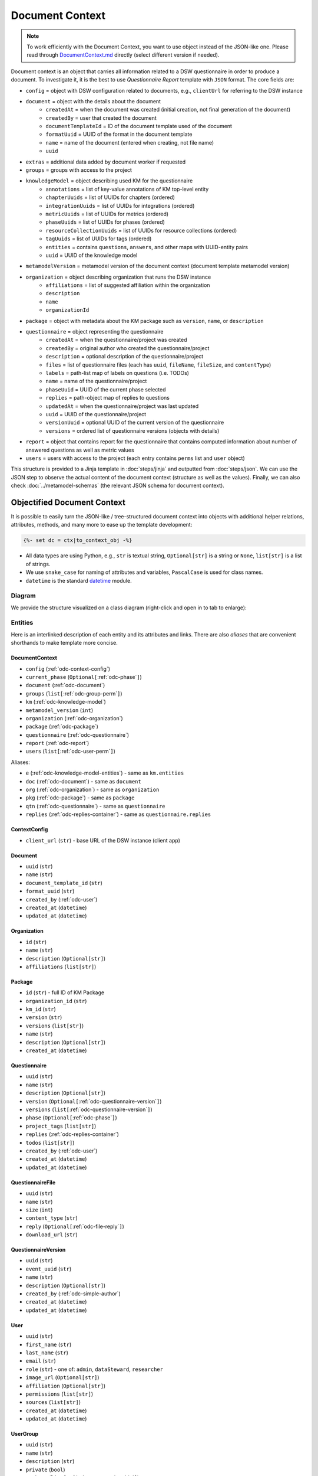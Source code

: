 .. _document-context:

Document Context
****************

.. NOTE::

    To work efficiently with the Document Context, you want to use object instead of the JSON-like one. Please read through `DocumentContext.md <https://github.com/ds-wizard/engine-tools/blob/develop/packages/dsw-document-worker/support/DocumentContext.md>`__ directly (select different version if needed).

Document context is an object that carries all information related to a DSW questionnaire in order to produce a document. To investigate it, it is the best to use *Questionnaire Report* template with ``JSON`` format. The core fields are:

* ``config`` = object with DSW configuration related to documents, e.g., ``clientUrl`` for referring to the DSW instance
* ``document`` = object with the details about the document
   * ``createdAt`` = when the document was created (initial creation, not final generation of the document)
   * ``createdBy`` = user that created the document
   * ``documentTemplateId`` = ID of the document template used of the document
   * ``formatUuid`` = UUID of the format in the document template
   * ``name`` = name of the document (entered when creating, not file name)
   * ``uuid``
* ``extras`` = additional data added by document worker if requested
* ``groups`` = groups with access to the project
* ``knowledgeModel`` = object describing used KM for the questionnaire
   * ``annotations`` = list of key-value annotations of KM top-level entity
   * ``chapterUuids`` = list of UUIDs for chapters (ordered)
   * ``integrationUuids`` = list of UUIDs for integrations (ordered)
   * ``metricUuids`` = list of UUIDs for metrics (ordered)
   * ``phaseUuids`` = list of UUIDs for phases (ordered)
   * ``resourceCollectionUuids`` = list of UUIDs for resource collections (ordered)
   * ``tagUuids`` = list of UUIDs for tags (ordered)
   * ``entities`` = contains ``questions``, ``answers``, and other maps with UUID-entity pairs
   * ``uuid`` = UUID of the knowledge model
* ``metamodelVersion`` = metamodel version of the document context (document template metamodel version)
* ``organization`` = object describing organization that runs the DSW instance
   * ``affiliations`` = list of suggested affiliation within the organization
   * ``description``
   * ``name``
   * ``organizationId``
* ``package`` = object with metadata about the KM package such as ``version``, ``name``, or ``description``
* ``questionnaire`` = object representing the questionnaire
   * ``createdAt`` = when the questionnaire/project was created
   * ``createdBy`` = original author who created the questionnaire/project
   * ``description`` = optional description of the questionnaire/project
   * ``files`` = list of questionnaire files (each has ``uuid``, ``fileName``, ``fileSize``, and ``contentType``)
   * ``labels`` = path-list map of labels on questions (i.e. TODOs)
   * ``name`` = name of the questionnaire/project
   * ``phaseUuid`` = UUID of the current phase selected
   * ``replies`` = path-object map of replies to questions
   * ``updatedAt`` = when the questionnaire/project was last updated
   * ``uuid`` = UUID of the questionnaire/project
   * ``versionUuid`` = optional UUID of the current version of the questionnaire
   * ``versions`` = ordered list of questionnaire versions (objects with details)
* ``report`` = object that contains report for the questionnaire that contains computed information about number of answered questions as well as metric values
* ``users`` = users with access to the project (each entry contains ``perms`` list and ``user`` object)

This structure is provided to a Jinja template in :doc:`steps/jinja` and outputted from :doc:`steps/json`. We can use the JSON step to observe the actual content of the document context (structure as well as the values). Finally, we can also check :doc:`../metamodel-schemas` (the relevant JSON schema for document context).

.. _document-context-obj:

Objectified Document Context
============================

It is possible to easily turn the JSON-like / tree-structured document context into objects with additional helper relations, attributes, methods, and many more to ease up the template development:

.. code:: jinja

   {%- set dc = ctx|to_context_obj -%}


-  All data types are using Python, e.g., ``str`` is textual string, ``Optional[str]`` is a string or ``None``, ``list[str]`` is a list of strings.
-  We use ``snake_case`` for naming of attributes and variables, ``PascalCase`` is used for class names.
-  ``datetime`` is the standard `datetime <https://docs.python.org/3/library/datetime.html#datetime-objects>`__ module.

Diagram
-------

We provide the structure visualized on a class diagram (right-click and open in to tab to enlarge):

|document-context-diagram|


Entities
--------

Here is an interlinked description of each entity and its attributes and links. There are also *aliases* that are convenient shorthands to make template more concise.

.. _odc-document-context:

DocumentContext
~~~~~~~~~~~~~~~

-  ``config`` (:ref:`odc-context-config`)
-  ``current_phase`` (``Optional[``\ :ref:`odc-phase`\ ``]``)
-  ``document`` (:ref:`odc-document`)
-  ``groups`` (``list[``\ :ref:`odc-group-perm`\ ``]``)
-  ``km`` (:ref:`odc-knowledge-model`)
-  ``metamodel_version`` (``int``)
-  ``organization`` (:ref:`odc-organization`)
-  ``package`` (:ref:`odc-package`)
-  ``questionnaire`` (:ref:`odc-questionnaire`)
-  ``report`` (:ref:`odc-report`)
-  ``users`` (``list[``\ :ref:`odc-user-perm`\ ``]``)

Aliases:

-  ``e`` (:ref:`odc-knowledge-model-entities`) - same as ``km.entities``
-  ``doc`` (:ref:`odc-document`) - same as ``document``
-  ``org`` (:ref:`odc-organization`) - same as ``organization``
-  ``pkg`` (:ref:`odc-package`) - same as ``package``
-  ``qtn`` (:ref:`odc-questionnaire`) - same as ``questionnaire``
-  ``replies`` (:ref:`odc-replies-container`) - same as ``questionnaire.replies``


.. _odc-context-config:

ContextConfig
~~~~~~~~~~~~~

-  ``client_url`` (``str``) - base URL of the DSW instance (client app)


.. _odc-document:

Document
~~~~~~~~

-  ``uuid`` (``str``)
-  ``name`` (``str``)
-  ``document_template_id`` (``str``)
-  ``format_uuid`` (``str``)
-  ``created_by`` (:ref:`odc-user`)
-  ``created_at`` (``datetime``)
-  ``updated_at`` (``datetime``)


.. _odc-organization:

Organization
~~~~~~~~~~~~

-  ``id`` (``str``)
-  ``name`` (``str``)
-  ``description`` (``Optional[str]``)
-  ``affiliations`` (``list[str]``)


.. _odc-package:

Package
~~~~~~~

-  ``id`` (``str``) - full ID of KM Package
-  ``organization_id`` (``str``)
-  ``km_id`` (``str``)
-  ``version`` (``str``)
-  ``versions`` (``list[str]``)
-  ``name`` (``str``)
-  ``description`` (``Optional[str]``)
-  ``created_at`` (``datetime``)


.. _odc-questionnaire:

Questionnaire
~~~~~~~~~~~~~

-  ``uuid`` (``str``)
-  ``name`` (``str``)
-  ``description`` (``Optional[str]``)
-  ``version`` (``Optional[``\ :ref:`odc-questionnaire-version`\ ``]``)
-  ``versions`` (``list[``\ :ref:`odc-questionnaire-version`\ ``]``)
-  ``phase`` (``Optional[``\ :ref:`odc-phase`\ ``]``)
-  ``project_tags`` (``list[str]``)
-  ``replies`` (:ref:`odc-replies-container`)
-  ``todos`` (``list[str]``)
-  ``created_by`` (:ref:`odc-user`)
-  ``created_at`` (``datetime``)
-  ``updated_at`` (``datetime``)


.. _odc-questionnaire-file:

QuestionnaireFile
~~~~~~~~~~~~~~~~~~~~

-  ``uuid`` (``str``)
-  ``name`` (``str``)
-  ``size`` (``int``)
-  ``content_type`` (``str``)
-  ``reply`` (``Optional[``\ :ref:`odc-file-reply`\ ``]``)
-  ``download_url`` (``str``)


.. _odc-questionnaire-version:

QuestionnaireVersion
~~~~~~~~~~~~~~~~~~~~

-  ``uuid`` (``str``)
-  ``event_uuid`` (``str``)
-  ``name`` (``str``)
-  ``description`` (``Optional[str]``)
-  ``created_by`` (:ref:`odc-simple-author`)
-  ``created_at`` (``datetime``)
-  ``updated_at`` (``datetime``)


.. _odc-user:

User
~~~~

-  ``uuid`` (``str``)
-  ``first_name`` (``str``)
-  ``last_name`` (``str``)
-  ``email`` (``str``)
-  ``role`` (``str``) - one of: ``admin``, ``dataSteward``, ``researcher``
-  ``image_url`` (``Optional[str]``)
-  ``affiliation`` (``Optional[str]``)
-  ``permissions`` (``list[str]``)
-  ``sources`` (``list[str]``)
-  ``created_at`` (``datetime``)
-  ``updated_at`` (``datetime``)


.. _odc-user-group:

UserGroup
~~~~~~~~~

-  ``uuid`` (``str``)
-  ``name`` (``str``)
-  ``description`` (``str``)
-  ``private`` (``bool``)
-  ``members`` (``list[``\ :ref:`odc-user-membership`\ ``]``)
-  ``created_at`` (``datetime``)
-  ``updated_at`` (``datetime``)



.. _odc-user-membership:

UserMembership
~~~~~~~~~~~~~~

-  ``uuid`` (``str``)
-  ``first_name`` (``str``)
-  ``last_name`` (``str``)
-  ``gravatar_hash`` (``str``)
-  ``image_url`` (``Optional[str]``)
-  ``membership_type`` (``str``) - one of: ``member``, ``owner``


.. _odc-simple-author:

SimpleAuthor
~~~~~~~~~~~~

-  ``uuid`` (``str``)
-  ``first_name`` (``str``)
-  ``last_name`` (``str``)
-  ``image_url`` (``Optional[str]``)
-  ``gravatar_hash`` (``Optional[str]``)


.. _odc-user-perm:

UserPermission
~~~~~~~~~~~~~~

- ``user`` (:ref:`odc-user`)
- ``permissions`` (``list[str]``) - contains: ``VIEW``, ``COMMENT``, ``EDIT``, ``ADMIN``

Helpers:

- is_viewer (``bool``)
- is_commenter (``bool``)
- is_editor (``bool``)
- is_owner (``bool``)


.. _odc-group-perm:

GroupPermission
~~~~~~~~~~~~~~~

- ``group`` (:ref:`odc-user-group`)
- ``permissions`` (``list[str]``) - contains: ``VIEW``, ``COMMENT``, ``EDIT``, ``ADMIN``

Helpers:

- is_viewer (``bool``)
- is_commenter (``bool``)
- is_editor (``bool``)
- is_owner (``bool``)


.. _odc-report:

Report
~~~~~~

-  ``uuid`` (``str``)
-  ``total_report`` (:ref:`odc-report-item`)
-  ``chapter_reports`` (``list[``\ :ref:`odc-report-item`\ ``]``)
-  ``created_at`` (``datetime``)
-  ``updated_at`` (``datetime``)


.. _odc-report-item:

ReportItem
^^^^^^^^^^

-  ``indications`` (``list[``\ :ref:`odc-report-indication`\ ``]``)
-  ``metrics`` (``list[``\ :ref:`odc-report-metric`\ ``]``)
-  ``chapter`` (``Optional[``\ :ref:`odc-chapter`\ ``]``) - set if it is a chapter report


.. _odc-report-indication:

ReportIndication
^^^^^^^^^^^^^^^^

-  ``indication_type`` (``str``) - one of: ``PhasesAnsweredIndication``, ``AnsweredIndication`` (use alias)
-  ``answered`` (``int``) - number of answered questions
-  ``unanswered`` (``int``) - number of unanswered questions

Aliases:

-  ``total`` (``int``) - ``answered`` + ``unanswered``
-  ``percentage`` (``float``) - ``answered`` / ``total`` (handles zero division, number between ``0.0`` and ``1.0``)
-  ``is_for_phase`` (``bool``) - if it is a phase-related indication
-  ``is_overall`` (``bool``) - if it is an overall indication (not phase-related)


.. _odc-report-metric:

ReportMetric
^^^^^^^^^^^^

-  ``measure`` (``float``) - number between ``0.0`` and ``1.0``
-  ``metric`` (:ref:`odc-metric`)


.. _odc-knowledge-model:

KnowledgeModel
~~~~~~~~~~~~~~

-  ``uuid`` (``str``)
-  ``annotations`` (``dict[str,str]``)
-  ``entities`` (:ref:`odc-knowledge-model-entities`)
-  ``chapters`` (``list[``\ :ref:`odc-chapter`\ ``]``)
-  ``integrations`` (``list[``\ :ref:`odc-integration`\ ``]``)
-  ``metrics`` (``list[``\ :ref:`odc-metric`\ ``]``)
-  ``phases`` (``list[``\ :ref:`odc-phase`\ ``]``)
-  ``resource_collections`` (``list[``\ :ref:`odc-resource-collection`\ ``]``)
-  ``tags`` (``list[``\ :ref:`odc-tag`\ ``]``)

Aliases:

-  ``e`` (:ref:`odc-knowledge-model-entities`) - same as ``entities``
-  ``a`` (``dict[str,str]``) - same as ``annotations``


Notes: 

-  Equality of all KM entities is being done using the ``uuid`` comparison under the hood.
-  All KM entities that have ``annotations`` have also the ``a`` alias.


.. _odc-knowledge-model-entities:

KnowledgeModelEntities
^^^^^^^^^^^^^^^^^^^^^^

Container holding all types of Knowledge Model entities within UUID-key
dictionaries:

-  ``answers`` (``dict[str,``\ :ref:`odc-answer`\ ``]``)
-  ``chapter`` (``dict[str,``\ :ref:`odc-chapter`\ ``]``)
-  ``choices`` (``dict[str,``\ :ref:`odc-choice`\ ``]``)
-  ``experts`` (``dict[str,``\ :ref:`odc-expert`\ ``]``)
-  ``integrations`` (``dict[str,``\ :ref:`odc-integration`\ ``]``)
-  ``metrics`` (``dict[str,``\ :ref:`odc-metric`\ ``]``)
-  ``phases`` (``dict[str,``\ :ref:`odc-phase`\ ``]``)
-  ``questions`` (``dict[str,``\ :ref:`odc-question`\ ``]``)
-  ``references`` (``dict[str,``\ :ref:`odc-reference`\ ``]``)
-  ``resource_collections (``dict[str,``\ :ref:`odc-resource-collection`\ ``]``)
-  ``tags`` (``dict[str,``\ :ref:`odc-tag`\ ``]``)


.. _odc-chapter:

Chapter
^^^^^^^

-  ``uuid`` (``str``)
-  ``title`` (``str``)
-  ``text`` (``Optional[str]``) - possibly Markdown text
-  ``questions`` (``list[``\ :ref:`odc-question`\ ``]``)
-  ``reports`` (``list[``\ :ref:`odc-report-item`\ ``]``)
-  ``annotations`` (``dict[str,str]``)


.. _odc-question:

Question
^^^^^^^^

Superclass with common attributes for all types of questions. You always
get a more specific one and never just a ``Question``.

-  ``uuid`` (``str``)
-  ``type`` (``str``)
-  ``title`` (``str``)
-  ``text`` (``Optional[str]``)
-  ``required_phase`` (``Optional[``\ :ref:`odc-phase`\ ``]``)
-  ``is_required`` (``bool``) - if the question is required in the current phase
-  ``replies`` (``dict[str,``\ :ref:`odc-reply`\ ``]``) - path-key dictionary of replies to the question
-  ``experts`` (``list[``\ :ref:`odc-expert`\ ``]``)
-  ``references`` (``list[``\ :ref:`odc-reference`\ ``]``)
-  ``tags`` (``list[``\ :ref:`odc-tag`\ ``]``)
-  ``parent`` (``Union[``\ :ref:`odc-chapter`\ ``,``\ :ref:`odc-list-question`\ ``,``\ :ref:`odc-answer`\ ``]``)
-  ``annotations`` (``dict[str,str]``)

Aliases:

-  ``url_references`` (``list[``\ :ref:`odc-url-reference`\ ``]``)
-  ``resource_page_references`` (``list[``\ :ref:`odc-resource-page-reference`\ ``]``)

Notes:

- Parent of a question can be of multiple kinds, you may use the ``of_type`` test to check what it is if needed.

.. _odc-value-question:

ValueQuestion
'''''''''''''

-  ``value_type`` (``str``) - type of value, use alias
-  ``validations`` (``list[``\ :ref:`odc-value-question-validation`\ ``]``)

Aliases:

-  ``is_string`` (``bool``)
-  ``is_text`` (``bool``)
-  ``is_number`` (``bool``)
-  ``is_date`` (``bool``)

.. _odc-value-question-validation:

ValueQuestionValidation
"""""""""""""""""""""""

-  ``type`` (``str``)
-  ``full_type`` (``str``)
-  ``value`` (``str | int | float | None``) - based on the ``type``


.. _odc-integration-question:

IntegrationQuestion
'''''''''''''''''''

-  ``integration`` (:ref:`odc-integration`)
-  ``variables`` (``dict[str,str]``)

.. _odc-options-question:

OptionsQuestion
'''''''''''''''

-  ``answers`` (``list[``\ :ref:`odc-answer`\ ``]``)

.. _odc-multichoice-question:

MultiChoiceQuestion
'''''''''''''''''''

-  ``choices`` (``list[``\ :ref:`odc-choice`\ ``]``)

.. _odc-list-question:

ListQuestion
''''''''''''

-  ``followups`` (``list[``\ :ref:`odc-question`\ ``]``)

.. _odc-item-select-question:

ItemSelectQuestion
''''''''''''''''''

-  ``list_question`` (``Optional[``\ :ref:`odc-list-question`\ ``]``)

.. _odc-file-question:

FileQuestion
''''''''''''

-  ``max_size`` (``Optional[int]``) - maximum file size (in bytes) allowed
-  ``file_types`` (``Optional[str]``) - comma-separated file type specifications 


.. _odc-answer:

Answer
^^^^^^

-  ``uuid`` (``str``)
-  ``label`` (``str``)
-  ``advice`` (``Optional[str]``) - possibly Markdown text
-  ``metric_measures`` (``list[``\ :ref:`odc-metric-measure`\ ``]``)
-  ``followups`` (``list[``\ :ref:`odc-question`\ ``]``)
-  ``parent`` (:ref:`odc-options-question`)
-  ``annotations`` (``dict[str,str]``)

.. _odc-metric-measure:

MetricMeasure
'''''''''''''

Indication of how an answer affects a certain metric.

-  ``measure`` (``float``) - value between ``0.0`` and ``1.0`` (inclusive)
-  ``weight`` (``float``) - value between ``0.0`` and ``1.0`` (inclusive)
-  ``metric`` (:ref:`odc-metric`)


.. _odc-choice:

Choice
^^^^^^

-  ``uuid`` (``str``)
-  ``label`` (``str``)
-  ``parent`` (:ref:`odc-multichoice-question`)
-  ``annotations`` (``dict[str,str]``)


.. _odc-expert:

Expert
^^^^^^

-  ``uuid`` (``str``)
-  ``name`` (``str``)
-  ``email`` (``str``)
-  ``annotations`` (``dict[str,str]``)


.. _odc-reference:

Reference
^^^^^^^^^

As for the :ref:`odc-question` class, ``Reference`` is also a superclass and you will always get an object of its subclass.

-  ``uuid`` (``str``)
-  ``type`` (``str``)
-  ``annotations`` (``dict[str,str]``)

.. _odc-url-reference:

URLReference
''''''''''''

-  ``label`` (``str``)
-  ``url`` (``str``)

.. _odc-resource-page-reference:

ResourcePageReference
'''''''''''''''''''''

-  ``resource_page`` (``Optional[``\ :ref:`odc-resource-page`\ ``]``)


.. _odc-resource-collection:

ResourceCollection
^^^^^^^^^^^^^^^^^^

-  ``uuid`` (``str``)
-  ``title`` (``str``)
-  ``pages`` (``list[``\ :ref:`odc-resource-page`\ ``]``)
-  ``annotations`` (``dict[str,str]``)

.. _odc-resource-page:


ResourcePage
^^^^^^^^^^^^

-  ``uuid`` (``str``)
-  ``title`` (``str``)
-  ``content`` (``str``)
-  ``collection`` (:ref:`odc-resource-collection`)
-  ``annotations`` (``dict[str,str]``)


.. _odc-metric:

Metric
^^^^^^

-  ``uuid`` (``str``)
-  ``title`` (``str``)
-  ``abbreviation`` (``str``)
-  ``description`` (``Optional[str]``) - possibly Markdown text
-  ``annotations`` (``dict[str,str]``)


.. _odc-phase:

Phase
^^^^^

-  ``uuid`` (``str``)
-  ``title`` (``str``)
-  ``description`` (``Optional[str]``) - possibly Markdown text
-  ``order`` (``int``) - order of the phase within the KM
-  ``annotations`` (``dict[str,str]``)


.. _odc-integration:

Integration
^^^^^^^^^^^

-  ``uuid`` (``str``)
-  ``name`` (``str``)
-  ``type`` (``str``)
-  ``variables`` (``dict[str,str]``)
-  ``annotations`` (``dict[str,str]``)

.. _odc-api-integration:

ApiIntegration
''''''''''''''

-  ``allow_custom_reply`` (``bool``)
-  ``request_method`` (``str``)
-  ``request_url`` (``str``)
-  ``request_headers`` (``dict[str,str]``)
-  ``request_body`` (``str``)
-  ``request_allow_empty_search`` (``bool``)
-  ``response_list_field`` (``str``)
-  ``response_item_template`` (``str``)
-  ``response_item_template_for_selection`` (``str``)

.. _odc-api-legacy-integration:

ApiLegacyIntegration
''''''''''''''''''''

-  ``id`` (``str``)
-  ``item_url`` (``Optional[str]``)
-  ``logo`` (``Optional[str]``)
-  ``rq_method`` (``str``)
-  ``rq_url`` (``str``)
-  ``rq_headers`` (``dict[str,str]``)
-  ``rq_body`` (``str``)
-  ``rs_list_field`` (``Optional[str]``)
-  ``rs_item_id`` (``Optional[str]``)
-  ``rs_item_template`` (``str``)

Operations:

-  ``item(item_id: str) -> Optional[str]`` - URL of an item identified by string ID

.. _odc-widget-integration:

WidgetIntegration
'''''''''''''''''

-  ``id`` (``str``)
-  ``item_url`` (``Optional[str]``)
-  ``logo`` (``Optional[str]``
-  ``widget_url`` (``str``)

Operations:

-  ``item(item_id: str) -> Optional[str]`` - URL of an item identified by string ID


.. _odc-tag:

Tag
^^^

-  ``uuid`` (``str``)
-  ``name`` (``str``)
-  ``description`` (``Optional[str]``) - possibly Markdown text
-  ``color`` (``str``)
-  ``annotations`` (``dict[str,str]``)


.. _odc-replies-container:

RepliesContainer
~~~~~~~~~~~~~~~~

Wrapper around a path-key dictionary of replies.

-  ``replies`` (``dict[str,``\ :ref:`odc-reply`\ ``]``)

Operations:

-  ``X[path: str]`` (``Optional[``\ :ref:`odc-reply`\ ``]``) - you can get a reply using square brackets
-  ``len(X)`` (``int``) - number of replies in the container
-  ``get(path: str) -> Optional[``\ :ref:`odc-reply`\ ``]``
-  ``iterate_by_prefix(path_prefix: str) -> Iterable[``\ :ref:`odc-reply`\ ``]``
   - *O(n)* iteration with filter
-  ``iterate_by_suffix(path_suffix: str) -> Iterable[``\ :ref:`odc-reply`\ ``]``
   - *O(n)* iteration with filter
-  ``values() -> Iterable[``\ :ref:`odc-reply`\ ``]``
-  ``keys() -> Iterable[str]``
-  ``items() -> ItemsView[str,``\ :ref:`odc-reply`\ ``]``


.. _odc-reply:

Reply
~~~~~

Superclass with common attributes for all types of replies. You always
get a more specific one and never just a ``Reply``.

-  ``path`` (``str``)
-  ``fragments`` (``list[str]``) - UUIDs of the path (starting with chapter)
-  ``type`` (``str``)
-  ``created_at`` (``datetime``)
-  ``created_by`` (:ref:`odc-simple-author`)
-  ``question`` (:ref:`odc-question`) - you can assume more specific type of ``Question`` based on a type of ``Reply``

AnswerReply
^^^^^^^^^^^

-  ``answer`` (:ref:`odc-answer`) - selected answer as the option

Aliases:

-  ``value`` (``str``) - UUID of the answer (``answer.uuid``)

Notes:

-  ``question`` is always :ref:`odc-options-question`


MultiChoiceReply
^^^^^^^^^^^^^^^^

-  ``choices`` (``list[``\ :ref:`odc-choice`\ ``]``) - selected answer as the option

Aliases:

-  ``value`` (``list[str]``) - list of UUIDs of the choices

Notes:

-  ``question`` is always :ref:`odc-options-question`
-  You can iterate directly over reply object(``for choice in reply``)

StringReply
^^^^^^^^^^^

-  ``value`` (``str``)

Aliases:

-  ``as_number`` (``Optional[float]``) - tries to cast the value to a
   number
-  ``as_datetime`` (``Optional[datetime]``) - tries to cast the value to
   a timestamp

Notes:

-  ``question`` is always :ref:`odc-value-question`


.. _odc-file-reply:

FileReply
^^^^^^^^^

-  ``file_uuid`` (``str``)
-  ``file`` (``Optional[``\ :ref:`odc-questionnaire-file`\ ``]``) - ``None`` if file has been deleted

Aliases:

-  ``value`` (``str``) - same as ``file_uuid``

Notes:

-  ``question`` is always :ref:`odc-file-question`


ItemListReply
^^^^^^^^^^^^^

-  ``items`` (``list[str]``) - list of items UUIDs (used in reply paths)

Aliases:

-  ``value`` (``list[str]``) - same as ``items``

Notes:

-  ``question`` is always :ref:`odc-list-question`
-  You can iterate directly over reply object (``for item in reply``)


ItemSelectReply
^^^^^^^^^^^^^^^

-  ``item_uuid`` (``str``)
-  ``item_title`` (``str``)

Aliases:

-  ``value`` (``str``) - same as ``item_uuid``

Notes:

-  ``question`` is always :ref:`odc-item-select-question`


IntegrationReply
^^^^^^^^^^^^^^^^

-  ``type`` (``str``) - one of: ``PlainType``, ``IntegrationType``, ``IntegrationLegacyType``
-  ``value`` (``str``) - rendered value from integration (or plain reply)
-  ``raw`` (``Optional[Any]``) - returned raw value from API if using API integration
-  ``item_id`` (``Optional[str]``) - ID of item if selected using legacy API or Widget integration

Aliases:

-  ``id`` (``Optional[str]``) - same as ``item_id``
-  ``is_plain`` (``bool``) - entered by user ignoring the integration
-  ``is_integration`` (``bool``) - selected by user using the integration
-  ``is_legacy_integration`` (``bool``) - selected by user using the legacy integration
-  ``url`` (``Optional[str]``) - item URL present


.. |document-context-diagram| image:: ./document-context.svg
